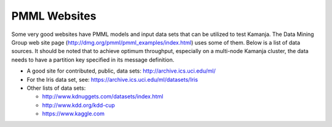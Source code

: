 
.. _pmml-guide-websites:

PMML Websites
=============

Some very good websites have PMML models and input data sets
that can be utilized to test Kamanja.
The Data Mining Group web site page
(http://dmg.org/pmml/pmml_examples/index.html) uses some of them.
Below is a list of data sources.
It should be noted that to achieve optimum throughput,
especially on a multi-node Kamanja cluster,
the data needs to have a partition key specified in its message definition.

- A good site for contributed, public, data sets:
  http://archive.ics.uci.edu/ml/

- For the Iris data set, see:
  https://archive.ics.uci.edu/ml/datasets/Iris

- Other lists of data sets:

  -  http://www.kdnuggets.com/datasets/index.html
  -  http://www.kdd.org/kdd-cup
  -  https://www.kaggle.com


